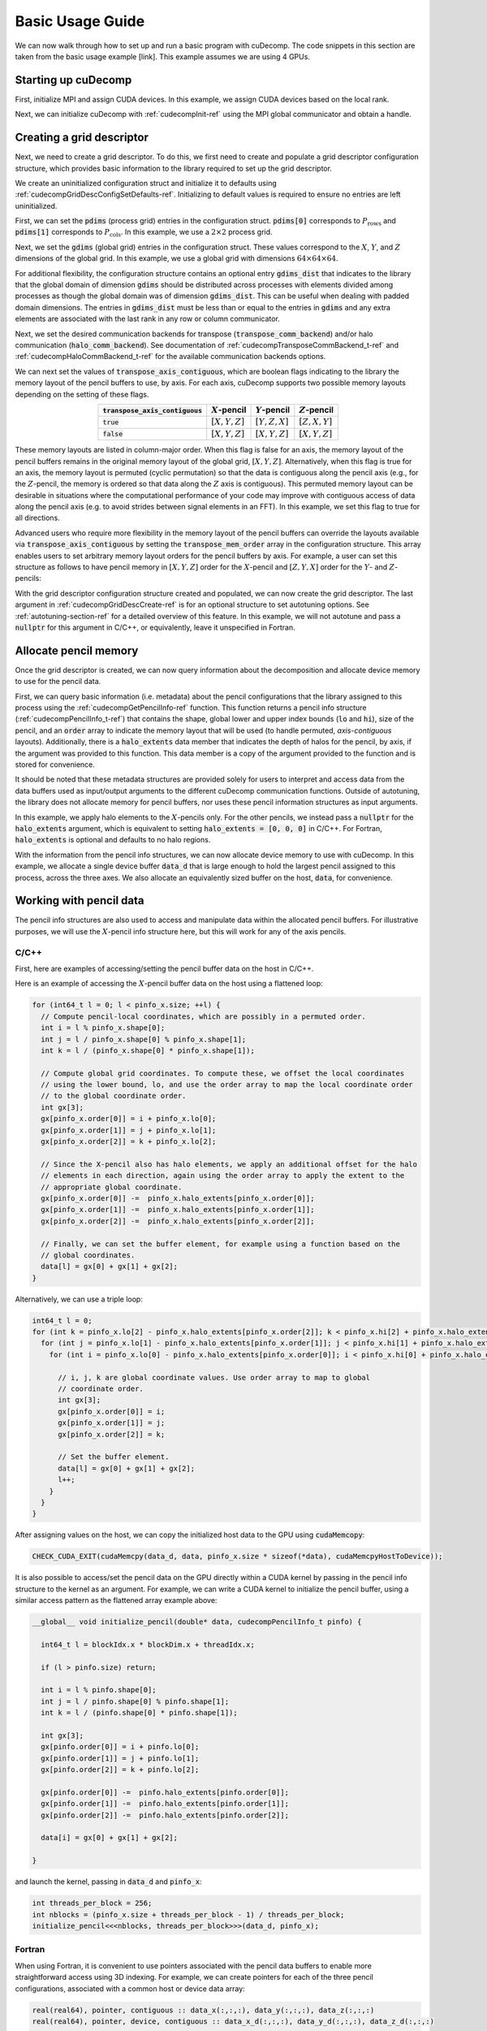 Basic Usage Guide
=================
We can now walk through how to set up and run a basic program with cuDecomp. The code snippets in this section are taken from
the basic usage example [link]. This example assumes we are using 4 GPUs.

Starting up cuDecomp
--------------------
First, initialize MPI and assign CUDA devices. In this example, we assign CUDA devices based on the local rank.

.. tabs::

  .. code-tab:: c++

    CHECK_MPI_EXIT(MPI_Init(nullptr, nullptr));
    int rank, nranks;
    CHECK_MPI_EXIT(MPI_Comm_rank(MPI_COMM_WORLD, &rank));
    CHECK_MPI_EXIT(MPI_Comm_size(MPI_COMM_WORLD, &nranks));

    MPI_Comm local_comm;
    MPI_Comm_split_type(MPI_COMM_WORLD, MPI_COMM_TYPE_SHARED, 0, MPI_INFO_NULL, &local_comm);
    int local_rank;
    MPI_Comm_rank(local_comm, &local_rank);
    CHECK_CUDA_EXIT(cudaSetDevice(local_rank));

  .. code-tab:: fortran

    call MPI_Init(ierr)
    call MPI_Comm_rank(MPI_COMM_WORLD, rank, ierr)
    call MPI_Comm_size(MPI_COMM_WORLD, nranks, ierr)

    call MPI_Comm_split_Type(MPI_COMM_WORLD, MPI_COMM_TYPE_SHARED, 0, MPI_INFO_NULL, local_comm, ierr)
    call MPI_Comm_rank(local_comm, local_rank, ierr)
    ierr = cudaSetDevice(local_rank)


Next, we can initialize cuDecomp with :ref:`cudecompInit-ref` using the MPI global communicator and obtain a handle.

.. tabs::

  .. code-tab:: c++

    cudecompHandle_t handle;
    CHECK_CUDECOMP_EXIT(cudecompInit(&handle, MPI_COMM_WORLD));

  .. code-tab:: fortran

    type(cudecompHandle) :: handle
    ...
    istat = cudecompInit(handle, MPI_COMM_WORLD)
    call CHECK_CUDECOMP_EXIT(istat)

Creating a grid descriptor
--------------------------
Next, we need to create a grid descriptor. To do this, we first need to create and populate a grid descriptor
configuration structure, which provides basic information to the library required to set up the grid descriptor.

We create an uninitialized configuration struct and initialize it to defaults using :ref:`cudecompGridDescConfigSetDefaults-ref`.
Initializing to default values is required to ensure no entries are left uninitialized.

.. tabs::

  .. code-tab:: c++

    cudecompGridDescConfig_t config;
    CHECK_CUDECOMP_EXIT(cudecompGridDescConfigSetDefaults(&config));

  .. code-tab:: fortran

    type(cudecompGridDescConfig) :: config
    ...
    istat = cudecompGridDescConfigSetDefaults(config)
    call CHECK_CUDECOMP_EXIT(istat)

First, we can set the :code:`pdims` (process grid) entries in the configuration struct. :code:`pdims[0]` corresponds to :math:`P_{\text{rows}}`
and :code:`pdims[1]` corresponds to :math:`P_{\text{cols}}`. In this example, we use a :math:`2 \times 2` process grid.

.. tabs::

  .. code-tab:: c++

    config.pdims[0] = 2; // P_rows
    config.pdims[1] = 2; // P_cols

  .. code-tab:: fortran

    config%pdims = [2, 2] ! [P_rows, P_cols]

Next, we set the :code:`gdims` (global grid) entries in the configuration struct. These values correspond to the :math:`X`, :math:`Y`, and :math:`Z`
dimensions of the global grid. In this example, we use a global grid with dimensions :math:`64 \times 64 \times 64`.

.. tabs::

  .. code-tab:: c++

    config.gdims[0] = 64; // X
    config.gdims[1] = 64; // Y
    config.gdims[2] = 64; // Z

  .. code-tab:: fortran

    config%gdims = [64, 64, 64] ! [X, Y, Z]

For additional flexibility, the configuration structure contains an optional entry :code:`gdims_dist` that indicates to the library
that the global domain of dimension :code:`gdims` should be distributed across processes with elements divided among processes
as though the global domain was of dimension :code:`gdims_dist`. This can be useful when dealing with padded domain dimensions.
The entries in :code:`gdims_dist` must be less than or equal to the entries in :code:`gdims` and any extra elements are associated with the last rank in any row or column communicator.

Next, we set the desired communication backends for transpose (:code:`transpose_comm_backend`) and/or
halo communication (:code:`halo_comm_backend`). See documentation of :ref:`cudecompTransposeCommBackend_t-ref` and
:ref:`cudecompHaloCommBackend_t-ref` for the available communication backends options.

.. tabs::

  .. code-tab:: c++

    config.transpose_comm_backend = CUDECOMP_TRANSPOSE_COMM_MPI_P2P;
    config.halo_comm_backend = CUDECOMP_HALO_COMM_MPI;

  .. code-tab:: fortran

    config%transpose_comm_backend = CUDECOMP_TRANSPOSE_COMM_MPI_P2P
    config%halo_comm_backend = CUDECOMP_HALO_COMM_MPI

We can next set the values of :code:`transpose_axis_contiguous`, which are boolean flags indicating to the library
the memory layout of the pencil buffers to use, by axis. For each axis, cuDecomp supports two possible memory layouts depending
on the setting of these flags.

.. list-table::
  :align: center
  :header-rows: 1

  * - :code:`transpose_axis_contiguous`
    - :math:`X`-pencil
    - :math:`Y`-pencil
    - :math:`Z`-pencil
  * - :code:`true`
    - :math:`[X, Y, Z]`
    - :math:`[Y, Z, X]`
    - :math:`[Z, X, Y]`
  * - :code:`false`
    - :math:`[X, Y, Z]`
    - :math:`[X, Y, Z]`
    - :math:`[X, Y, Z]`

These memory layouts are listed in column-major order. When this flag is false for an axis, the memory layout
of the pencil buffers remains in the original memory layout of the global grid, :math:`[X, Y, Z]`. 
Alternatively, when this flag is true for an axis, the memory layout is permuted (cyclic permutation) so that the data is contiguous
along the pencil axis (e.g., for the :math:`Z`-pencil, the memory is ordered so that data along
the :math:`Z` axis is contiguous). This permuted memory layout can be desirable in situations where the computational
performance of your code may improve with contiguous access of data along the pencil axis (e.g. to avoid strides
between signal elements in an FFT). In this example, we set this flag to true for all directions.

.. tabs::

  .. code-tab:: c++

    config.transpose_axis_contiguous[0] = true;
    config.transpose_axis_contiguous[1] = true;
    config.transpose_axis_contiguous[2] = true;

  .. code-tab:: fortran

    config%transpose_axis_contiguous = [.true., .true., .true.]

Advanced users who require more flexibility in the memory layout of the pencil buffers can override the layouts available via
:code:`transpose_axis_contiguous` by setting the :code:`transpose_mem_order` array in the configuration structure. This array enables
users to set arbitrary memory layout orders for the pencil buffers by axis. For example, a user can set this structure as follows to
have pencil memory in :math:`[X, Y, Z]` order for the :math:`X`-pencil and :math:`[Z, Y, X]` order for the :math:`Y`- and :math:`Z`-pencils:

.. tabs::

  .. code-tab:: c++

    config.transpose_mem_order[0][0] = 0;
    config.transpose_mem_order[0][1] = 1;
    config.transpose_mem_order[0][2] = 2;
    config.transpose_mem_order[1][0] = 2;
    config.transpose_mem_order[1][1] = 1;
    config.transpose_mem_order[1][2] = 0;
    config.transpose_mem_order[2][0] = 2;
    config.transpose_mem_order[2][1] = 1;
    config.transpose_mem_order[2][2] = 0;

  .. code-tab:: fortran

    config%transpose_mem_order(1, 1) = 1
    config%transpose_mem_order(2, 1) = 2
    config%transpose_mem_order(3, 1) = 3
    config%transpose_mem_order(1, 2) = 3
    config%transpose_mem_order(2, 2) = 2
    config%transpose_mem_order(3, 2) = 1
    config%transpose_mem_order(1, 3) = 3
    config%transpose_mem_order(2, 3) = 2
    config%transpose_mem_order(3, 3) = 1

With the grid descriptor configuration structure created and populated, we can now create the grid descriptor. The last
argument in :ref:`cudecompGridDescCreate-ref` is for an optional structure to set autotuning options. See :ref:`autotuning-section-ref`
for a detailed overview of this feature. In this example, we will not autotune and pass a :code:`nullptr` for
this argument in C/C++, or equivalently, leave it unspecified in Fortran.

.. tabs::

  .. code-tab:: c++

    cudecompGridDesc_t grid_desc;
    CHECK_CUDECOMP_EXIT(cudecompGridDescCreate(handle, &grid_desc, &config, nullptr));

  .. code-tab:: fortran

    type(cudecompGridDesc) :: grid_desc
    ...
    istat = cudecompGridDescCreate(handle, grid_desc, config)
    call CHECK_CUDECOMP_EXIT(istat)

Allocate pencil memory
-----------------------------------
Once the grid descriptor is created, we can now query information about the decomposition and allocate device memory
to use for the pencil data.

First, we can query basic information (i.e. metadata) about the pencil configurations that the library
assigned to this process using the :ref:`cudecompGetPencilInfo-ref` function. This function returns a
pencil info structure (:ref:`cudecompPencilInfo_t-ref`) that contains the shape, global lower and upper
index bounds (:code:`lo` and :code:`hi`), size of the pencil, and an :code:`order` array to indicate the memory layout
that will be used (to handle permuted, `axis-contiguous` layouts). Additionally, there is a :code:`halo_extents` data
member that indicates the depth of halos for the pencil, by axis, if the argument was provided
to this function. This data member is a copy of the argument provided to the function
and is stored for convenience.

It should be noted that these metadata structures are provided solely for users to
interpret and access data from the data buffers used as input/output arguments to the different
cuDecomp communication functions. Outside of autotuning, the library does not allocate memory
for pencil buffers, nor uses these pencil information structures as input arguments.

In this example, we apply halo elements to the :math:`X`-pencils only. For the other pencils,
we instead pass a :code:`nullptr` for the :code:`halo_extents` argument, which is equivalent
to setting :code:`halo_extents = [0, 0, 0]` in C/C++. For Fortran, :code:`halo_extents` is optional
and defaults to no halo regions.

.. tabs::

  .. code-tab:: c++

    // Get X-pencil information (with halo elements).
    cudecompPencilInfo_t pinfo_x;
    int32_t halo_extents_x[3]{1, 1, 1};
    CHECK_CUDECOMP_EXIT(cudecompGetPencilInfo(handle, grid_desc, &pinfo_x, 0, halo_extents_x));

    // Get Y-pencil information
    cudecompPencilInfo_t pinfo_y;
    CHECK_CUDECOMP_EXIT(cudecompGetPencilInfo(handle, grid_desc, &pinfo_y, 1, nullptr));

    // Get Z-pencil information
    cudecompPencilInfo_t pinfo_z;
    CHECK_CUDECOMP_EXIT(cudecompGetPencilInfo(handle, grid_desc, &pinfo_z, 2, nullptr));

  .. code-tab:: fortran

    type(cudecompPencilInfo) :: pinfo_x, pinfo_y, pinfo_z
    ...

    ! Get X-pencil information (with halo elements)
    istat = cudecompGetPencilInfo(handle, grid_desc, pinfo_x, 1, [1, 1, 1])
    call CHECK_CUDECOMP_EXIT(istat)

    ! Get Y-pencil information
    istat = cudecompGetPencilInfo(handle, grid_desc, pinfo_y, 2)
    call CHECK_CUDECOMP_EXIT(istat)

    ! Get Z-pencil information
    istat = cudecompGetPencilInfo(handle, grid_desc, pinfo_z, 3)
    call CHECK_CUDECOMP_EXIT(istat)

With the information from the pencil info structures, we can now allocate device memory to use with cuDecomp.
In this example, we allocate a single device buffer :code:`data_d` that is large enough to hold the largest
pencil assigned to this process, across the three axes. We also allocate an equivalently sized buffer on the
host, :code:`data`, for convenience.

.. tabs::

  .. code-tab:: c++

    int64_t data_num_elements = std::max(std::max(pinfo_x.size, pinfo_y.size), pinfo_z.size);

    // Allocate device buffer
    double* data_d;
    CHECK_CUDA_EXIT(cudaMalloc(&data_d, data_num_elements * sizeof(*data_d)));

    // Allocate host buffer
    double* data = reinterpret_cast<double*>(malloc(data_num_elements * sizeof(*data)));

  .. code-tab:: fortran

    real(real64), allocatable :: data(:)
    real(real64), allocatable, device :: data_d(:)
    integer(8) :: data_num_elements
    ...

    data_num_elements = max(pinfo_x%size, pinfo_y%size, pinfo_z%size)

    ! Allocate device buffer
    allocate(data_d(data_num_elements))

    ! Allocate host buffer
    allocate(data(data_num_elements))

Working with pencil data
------------------------
The pencil info structures are also used to access and manipulate data within the allocated pencil buffers.
For illustrative purposes, we will use the :math:`X`-pencil info structure here, but this
will work for any of the axis pencils.

C/C++
^^^^^
First, here are examples of accessing/setting the pencil buffer data on the host in C/C++.

Here is an example of accessing the :math:`X`-pencil buffer data on the host using a flattened loop:

.. code-block::

  for (int64_t l = 0; l < pinfo_x.size; ++l) {
    // Compute pencil-local coordinates, which are possibly in a permuted order.
    int i = l % pinfo_x.shape[0];
    int j = l / pinfo_x.shape[0] % pinfo_x.shape[1];
    int k = l / (pinfo_x.shape[0] * pinfo_x.shape[1]);

    // Compute global grid coordinates. To compute these, we offset the local coordinates
    // using the lower bound, lo, and use the order array to map the local coordinate order
    // to the global coordinate order.
    int gx[3];
    gx[pinfo_x.order[0]] = i + pinfo_x.lo[0];
    gx[pinfo_x.order[1]] = j + pinfo_x.lo[1];
    gx[pinfo_x.order[2]] = k + pinfo_x.lo[2];

    // Since the X-pencil also has halo elements, we apply an additional offset for the halo
    // elements in each direction, again using the order array to apply the extent to the
    // appropriate global coordinate.
    gx[pinfo_x.order[0]] -=  pinfo_x.halo_extents[pinfo_x.order[0]];
    gx[pinfo_x.order[1]] -=  pinfo_x.halo_extents[pinfo_x.order[1]];
    gx[pinfo_x.order[2]] -=  pinfo_x.halo_extents[pinfo_x.order[2]];

    // Finally, we can set the buffer element, for example using a function based on the
    // global coordinates.
    data[l] = gx[0] + gx[1] + gx[2];
  }

Alternatively, we can use a triple loop:

.. code-block::

  int64_t l = 0;
  for (int k = pinfo_x.lo[2] - pinfo_x.halo_extents[pinfo_x.order[2]]; k < pinfo_x.hi[2] + pinfo_x.halo_extents[pinfo_x.order[2]]; ++k) {
    for (int j = pinfo_x.lo[1] - pinfo_x.halo_extents[pinfo_x.order[1]]; j < pinfo_x.hi[1] + pinfo_x.halo_extents[pinfo_x.order[1]]; ++j) {
      for (int i = pinfo_x.lo[0] - pinfo_x.halo_extents[pinfo_x.order[0]]; i < pinfo_x.hi[0] + pinfo_x.halo_extents[pinfo_x.order[0]]; ++i) {

        // i, j, k are global coordinate values. Use order array to map to global
        // coordinate order.
        int gx[3];
        gx[pinfo_x.order[0]] = i;
        gx[pinfo_x.order[1]] = j;
        gx[pinfo_x.order[2]] = k;

        // Set the buffer element.
        data[l] = gx[0] + gx[1] + gx[2];
        l++;
      }
    }
  }

After assigning values on the host, we can copy the initialized host data to the GPU using :code:`cudaMemcopy`:

.. code-block::

  CHECK_CUDA_EXIT(cudaMemcpy(data_d, data, pinfo_x.size * sizeof(*data), cudaMemcpyHostToDevice));

It is also possible to access/set the pencil data on the GPU directly within a CUDA kernel by passing in the pencil
info structure to the kernel as an argument. For example, we can write a CUDA kernel to initialize the pencil buffer, using a similar
access pattern as the flattened array example above:

.. code-block::

  __global__ void initialize_pencil(double* data, cudecompPencilInfo_t pinfo) {

    int64_t l = blockIdx.x * blockDim.x + threadIdx.x;

    if (l > pinfo.size) return;

    int i = l % pinfo.shape[0];
    int j = l / pinfo.shape[0] % pinfo.shape[1];
    int k = l / (pinfo.shape[0] * pinfo.shape[1]);

    int gx[3];
    gx[pinfo.order[0]] = i + pinfo.lo[0];
    gx[pinfo.order[1]] = j + pinfo.lo[1];
    gx[pinfo.order[2]] = k + pinfo.lo[2];

    gx[pinfo.order[0]] -=  pinfo.halo_extents[pinfo.order[0]];
    gx[pinfo.order[1]] -=  pinfo.halo_extents[pinfo.order[1]];
    gx[pinfo.order[2]] -=  pinfo.halo_extents[pinfo.order[2]];

    data[i] = gx[0] + gx[1] + gx[2];

  }

and launch the kernel, passing in :code:`data_d` and :code:`pinfo_x`:

.. code-block::

  int threads_per_block = 256;
  int nblocks = (pinfo_x.size + threads_per_block - 1) / threads_per_block;
  initialize_pencil<<<nblocks, threads_per_block>>>(data_d, pinfo_x);


Fortran
^^^^^^^
When using Fortran, it is convenient to use pointers associated with the pencil data buffers to
enable more straightforward access using 3D indexing. For example, we can create pointers for each of the three
pencil configurations, associated with a common host or device data array:

.. code-block:: fortran

  real(real64), pointer, contiguous :: data_x(:,:,:), data_y(:,:,:), data_z(:,:,:)
  real(real64), pointer, device, contiguous :: data_x_d(:,:,:), data_y_d(:,:,:), data_z_d(:,:,:)
  ...

  ! Host pointers
  data_x(1:pinfo_x%shape(1), 1:pinfo_x%shape(2), 1:pinfo_x%shape(3)) => data(:)
  data_y(1:pinfo_y%shape(1), 1:pinfo_y%shape(2), 1:pinfo_y%shape(3)) => data(:)
  data_z(1:pinfo_z%shape(1), 1:pinfo_z%shape(2), 1:pinfo_z%shape(3)) => data(:)

  ! Device pointers
  data_x_d(1:pinfo_x%shape(1), 1:pinfo_x%shape(2), 1:pinfo_x%shape(3)) => data_d(:)
  data_y_d(1:pinfo_y%shape(1), 1:pinfo_y%shape(2), 1:pinfo_y%shape(3)) => data_d(:)
  data_z_d(1:pinfo_z%shape(1), 1:pinfo_z%shape(2), 1:pinfo_z%shape(3)) => data_d(:)

Here is an example of accessing the :math:`X`-pencil buffer data on the host using a triple loop with the :code:`data_x` pointer:

.. code-block:: fortran

  integer :: gx(3)
  ...

  do k = 1, pinfo_x%shape(3)
    do j = 1, pinfo_x%shape(2)
      do i = 1, pinfo_x%shape(1)
        ! Compute global grid coordinates. To compute these, we offset the local coordinates
        ! using the lower bound, lo, and use the order array to map the local coordinate order
        ! to the global coordinate order.
        gx(pinfo_x%order(1)) = i + pinfo_x%lo(1) - 1
        gx(pinfo_x%order(2)) = j + pinfo_x%lo(2) - 1
        gx(pinfo_x%order(3)) = k + pinfo_x%lo(3) - 1

        ! Since the X-pencil also has halo elements, we apply an additional offset for the halo
        ! elements in each direction, again using the order array to apply the extent to the
        ! appropriate global coordinate
        gx(pinfo_x%order(1)) =  gx(pinfo_x%order(1)) - pinfo_x%halo_extents(pinfo_x%order(1))
        gx(pinfo_x%order(2)) =  gx(pinfo_x%order(2)) - pinfo_x%halo_extents(pinfo_x%order(2))
        gx(pinfo_x%order(3)) =  gx(pinfo_x%order(3)) - pinfo_x%halo_extents(pinfo_x%order(3))

        ! Finally, we can set the buffer element, for example using a function based on the
        ! global coordinates.
        data_x(i,j,k) = gx(1) + gx(2) + gx(3)

      enddo
    enddo
  enddo

We can then copy the initialized host data to the GPU, in this case using direct assignment from CUDA Fortran:

.. code-block:: fortran

  data_d = data

We can also initialize the data directly on the device via a CUDA Fortran kernel, similar to the example shown in the C/C++ section above. For Fortran programs however, it is more common to use directive-based approaches like OpenACC or CUDA Fortran CUF kernel directives. For example, using an OpenACC directive (highlighted), we can directly use a triple loop like on the host to initialize the buffer on the device.

.. code-block::  fortran
  :emphasize-lines: 1

  !$acc parallel loop collapse(3) private(gx)
  do k = 1, pinfo_x%shape(3)
    do j = 1, pinfo_x%shape(2)
      do i = 1, pinfo_x%shape(1)
        ! Compute global grid coordinates. To compute these, we offset the local coordinates
        ! using the lower bound, lo, and use the order array to map the local coordinate order
        ! to the global coordinate order.
        gx(pinfo_x%order(1)) = i + pinfo_x%lo(1) - 1
        gx(pinfo_x%order(2)) = j + pinfo_x%lo(2) - 1
        gx(pinfo_x%order(3)) = k + pinfo_x%lo(3) - 1

        ! Since the X-pencil also has halo elements, we apply an additional offset for the halo
        ! elements in each direction, again using the order array to apply the extent to the
        ! appropriate global coordinate
        gx(pinfo_x%order(1)) =  gx(pinfo_x%order(1)) - pinfo_x%halo_extents(pinfo_x%order(1))
        gx(pinfo_x%order(2)) =  gx(pinfo_x%order(2)) - pinfo_x%halo_extents(pinfo_x%order(2))
        gx(pinfo_x%order(3)) =  gx(pinfo_x%order(3)) - pinfo_x%halo_extents(pinfo_x%order(3))

        ! Finally, we can set the buffer element, for example using a function based on the
        ! global coordinates.
        data_x_d(i,j,k) = gx(1) + gx(2) + gx(3)

      enddo
    enddo
  enddo

Allocating workspace
-----------------------------
Besides device memory to store pencil data, cuDecomp also requires workspace buffers on the device. For transposes, the workspace
is used to facilitate local packing/unpacking and transposition operations (which are currently performed
out-of-place). As a result, this workspace buffer will be approximately 2x the size of the largest pencil
assigned to this process. For halo communication, the workspace is used to facilitate local packing of non-contiguous
halo elements. We can query the required workspace sizes, in number of elements, using the
:ref:`cudecompGetTransposeWorkspaceSize-ref` and :ref:`cudecompGetHaloWorkspaceSize-ref` functions.

.. tabs::

  .. code-tab:: c++

    int64_t transpose_work_num_elements;
    CHECK_CUDECOMP_EXIT(cudecompGetTransposeWorkspaceSize(handle, grid_desc,
                                                          &transpose_work_num_elements));

    int64_t halo_work_num_elements;
    CHECK_CUDECOMP_EXIT(cudecompGetHaloWorkspaceSize(handle, grid_desc, 0, pinfo_x.halo_extents,
                                                     &halo_work_num_elements));

  .. code-tab:: fortran

    integer(8) :: transpose_work_num_elements, halo_work_num_elements

    ...

    istat = cudecompGetTransposeWorkspaceSize(handle, grid_desc, transpose_work_num_elements)
    call CHECK_CUDECOMP_EXIT(istat)

    istat = cudecompGetHaloWorkspaceSize(handle, grid_desc, 1, [1,1,1], halo_work_num_elements)
    call CHECK_CUDECOMP_EXIT(istat)

To allocate the workspaces, use the provided :ref:`cudecompMalloc-ref` function. This allocation function will
often use :code:`cudaMalloc` to allocate the workspace buffer; however, if the grid descriptor passed in is using an
NVSHMEM-enabled communication backend, it will use nvshmem_malloc to allocate memory on the symmetric heap, which
is required for NVSHMEM operations (see NVSHMEM documentation for more details).

.. tabs::

  .. code-tab:: c++

    int64_t dtype_size;
    CHECK_CUDECOMP_EXIT(cudecompGetDataTypeSize(CUDECOMP_DOUBLE, &dtype_size));

    double* transpose_work_d;
    CHECK_CUDECOMP_EXIT(cudecompMalloc(handle, grid_desc, reinterpret_cast<void**>(&transpose_work_d),
                        transpose_work_num_elements * dtype_size));

    double* halo_work_d;
    CHECK_CUDECOMP_EXIT(cudecompMalloc(handle, grid_desc, reinterpret_cast<void**>(&halo_work_d),
                        halo_work_num_elements * dtype_size));

  .. code-tab:: fortran

    real(real64), pointer, device, contiguous :: transpose_work_d(:), halo_work_d(:)
    ...

    ! Note: *_work_d arrays are of type consistent with cudecompDataType to be used (CUDECOMP_DOUBLE). Otherwise,
    ! must adjust workspace_num_elements to allocate enough workspace.
    istat = cudecompMalloc(handle, grid_desc, transpose_work_d, transpose_work_num_elements)
    call CHECK_CUDECOMP_EXIT(istat)

    istat = cudecompMalloc(handle, grid_desc, halo_work_d, halo_work_num_elements)
    call CHECK_CUDECOMP_EXIT(istat)


Transposing the data
--------------------
Now, we can use cuDecomp's transposition routines to transpose our data. In these calls, we are using
the :code:`data_d` array as both input and output (in-place), but you can also use distinct input and output buffers for
out-of-place operations. For the transposes between :math:`Y`- and :math:`Z`-pencils, we can pass
null pointers to the halo extent arguments to the routines to ignore them in C/C++, or leave them unspecified in Fortran.

.. tabs::

  .. code-tab:: c++

    // Transpose from X-pencils to Y-pencils.
    CHECK_CUDECOMP_EXIT(cudecompTransposeXToY(handle, grid_desc, data_d, data_d, transpose_work_d,
                                              CUDECOMP_DOUBLE, pinfo_x.halo_extents, nullptr, 0));

    // Transpose from Y-pencils to Z-pencils.
    CHECK_CUDECOMP_EXIT(cudecompTransposeYToZ(handle, grid_desc, data_d, data_d, transpose_work_d,
                                              CUDECOMP_DOUBLE, nullptr, nullptr, 0));

    // Transpose from Z-pencils to Y-pencils.
    CHECK_CUDECOMP_EXIT(cudecompTransposeZToY(handle, grid_desc, data_d, data_d, transpose_work_d,
                                              CUDECOMP_DOUBLE, nullptr, nullptr, 0));

    // Transpose from Y-pencils to X-pencils.
    CHECK_CUDECOMP_EXIT(cudecompTransposeYToX(handle, grid_desc, data_d, data_d, transpose_work_d,
                                              CUDECOMP_DOUBLE, nullptr, pinfo_x.halo_extents, 0));

  .. code-tab:: fortran

    ! Transpose from X-pencils to Y-pencils.
    istat = cudecompTransposeXToY(handle, grid_desc, data_d, data_d, transpose_work_d, CUDECOMP_DOUBLE, pinfo_x%halo_extents, [0,0,0])
    call CHECK_CUDECOMP_EXIT(istat)

    ! Transpose from Y-pencils to Z-pencils.
    istat = cudecompTransposeYToZ(handle, grid_desc, data_d, data_d, transpose_work_d, CUDECOMP_DOUBLE)
    call CHECK_CUDECOMP_EXIT(istat)

    ! Transpose from Z-pencils to Y-pencils.
    istat = cudecompTransposeZToY(handle, grid_desc, data_d, data_d, transpose_work_d, CUDECOMP_DOUBLE)
    call CHECK_CUDECOMP_EXIT(istat)

    ! Transpose from Y-pencils to X-pencils.
    istat = cudecompTransposeYToX(handle, grid_desc, data_d, data_d, transpose_work_d, CUDECOMP_DOUBLE, [0,0,0], pinfo_x%halo_extents)
    call CHECK_CUDECOMP_EXIT(istat)

Updating halo regions
---------------------
In this example, we have halos for the :math:`X`-pencils only. We can use cuDecomp's halo update
routines to update the halo regions of this pencil in the three domain directions. In this example,
we set the :code:`halo_periods` argument to enable periodic halos along all directions.

.. tabs::

  .. code-tab:: c++

    // Setting for periodic halos in all directions
    bool halo_periods[3]{true, true, true};

    // Update X-pencil halos in X direction
    CHECK_CUDECOMP_EXIT(cudecompUpdateHalosX(handle, grid_desc, data_d, halo_work_d,
                                             CUDECOMP_DOUBLE, pinfo_x.halo_extents, halo_periods,
                                             0, 0));

    // Update X-pencil halos in Y direction
    CHECK_CUDECOMP_EXIT(cudecompUpdateHalosX(handle, grid_desc, data_d, halo_work_d,
                                             CUDECOMP_DOUBLE, pinfo_x.halo_extents, halo_periods,
                                             1, 0));

    // Update X-pencil halos in Z direction
    CHECK_CUDECOMP_EXIT(cudecompUpdateHalosX(handle, grid_desc, data_d, halo_work_d,
                                             CUDECOMP_DOUBLE, pinfo_x.halo_extents, halo_periods,
                                             2, 0));

  .. code-tab:: fortran

    ! Setting for periodic halos in all directions
    halo_periods = [.true., .true., .true.]

    ! Update X-pencil halos in X direction
    istat = cudecompUpdateHalosX(handle, grid_desc, data_d, halo_work_d, CUDECOMP_DOUBLE, pinfo_x%halo_extents, halo_periods, 1)
    call CHECK_CUDECOMP_EXIT(istat)

    ! Update X-pencil halos in Y direction
    istat = cudecompUpdateHalosX(handle, grid_desc, data_d, halo_work_d, CUDECOMP_DOUBLE, pinfo_x%halo_extents, halo_periods, 2)
    call CHECK_CUDECOMP_EXIT(istat)

    ! Update X-pencil halos in Z direction
    istat = cudecompUpdateHalosX(handle, grid_desc, data_d, halo_work_d, CUDECOMP_DOUBLE, pinfo_x%halo_extents, halo_periods, 3)
    call CHECK_CUDECOMP_EXIT(istat)


Cleaning up and finalizing the library
--------------------------------------
Finally, we can clean up resources. Note the usage of :ref:`cudecompFree-ref` to deallocate the workspace arrays 
allocated with :ref:`cudecompMalloc-ref`.

.. tabs::

  .. code-tab:: c++

    free(data);
    CHECK_CUDA_EXIT(cudaFree(data_d));
    CHECK_CUDECOMP_EXIT(cudecompFree(handle, grid_desc, transpose_work_d));
    CHECK_CUDECOMP_EXIT(cudecompFree(handle, grid_desc, halo_work_d));
    CHECK_CUDECOMP_EXIT(cudecompGridDescDestroy(handle, grid_desc));
    CHECK_CUDECOMP_EXIT(cudecompFinalize(handle));

  .. code-tab:: fortran

    deallocate(data)
    deallocate(data_d)
    istat = cudecompFree(handle, grid_desc, transpose_work_d)
    call CHECK_CUDECOMP_EXIT(istat)
    istat = cudecompFree(handle, grid_desc, halo_work_d)
    call CHECK_CUDECOMP_EXIT(istat)
    istat = cudecompGridDescDestroy(handle, grid_desc)
    call CHECK_CUDECOMP_EXIT(istat)
    istat = cudecompFinalize(handle)
    call CHECK_CUDECOMP_EXIT(istat)

Building and running the example
--------------------------------
Refer to the Makefiles in the basic usage example directories to see how to compile a program with the cuDecomp library.

Once compiled, the program can be executed using :code:`mpirun` or equivalent  parallel launcher.

We highly suggest making usage of the :code:`bind.sh` shell script in the :code:`utils` directory to assist in process/NUMA binding,
to ensure processes are bound to node resources optimally (e.g. that processes are launched on CPU cores with close affinity to GPUs.) This is an example usage of the :code:`bind.sh` script for Perlmutter system:

.. code::

  srun -N1 --tasks-per-node 4 --bind=none bind.sh --cpu=pm_map.sh --mem=pm_map.sh -- basic_usage

The :code:`pm_map.sh` is a file (which can be found in the :code:`utils` directory) containing the following:

.. code::

  bind_cpu_cores=([0]="48-63,112-127" [1]="32-47,96-111" [2]="16-31,80-95" [3]="0-15,64-79")

  bind_mem=([0]="3" [1]="2" [2]="1" [3]="0")

These bash arrays list CPU core ranges (:code:`bind_cpu_cores`) and NUMA domains (:code:`bind_mem`)  to pin each process to, by local rank. The :code:`bind.sh` script will use these arrays to pin processes using :code:`numactl`.
